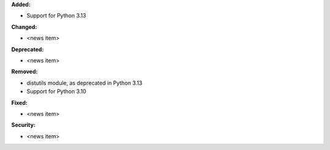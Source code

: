 **Added:**

* Support for Python 3.13

**Changed:**

* <news item>

**Deprecated:**

* <news item>

**Removed:**

* distutils module, as deprecated in Python 3.13
* Support for Python 3.10

**Fixed:**

* <news item>

**Security:**

* <news item>
